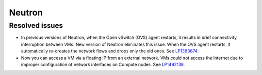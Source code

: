 
.. _neutron_rn_7.0:

Neutron
-------

Resolved issues
+++++++++++++++

* In previous versions of Neutron, when the Open vSwitch (OVS) agent
  restarts, it results in brief connectivity interruption between
  VMs.
  New version of Neutron eliminates this issue. When the OVS agent
  restarts, it automatically re-creates the network flows and drops
  only the old ones. See `LP1383674`_.

* Now you can access a VM via a floating IP from an external
  network. VMs could not access the Internet due to improper configuration
  of network interfaces on Compute nodes. See `LP1492138`_.

.. Links
.. _`LP1383674`: https://bugs.launchpad.net/neutron/+bug/1383674
.. _`LP1492138`: https://bugs.launchpad.net/fuel/+bug/1492138
